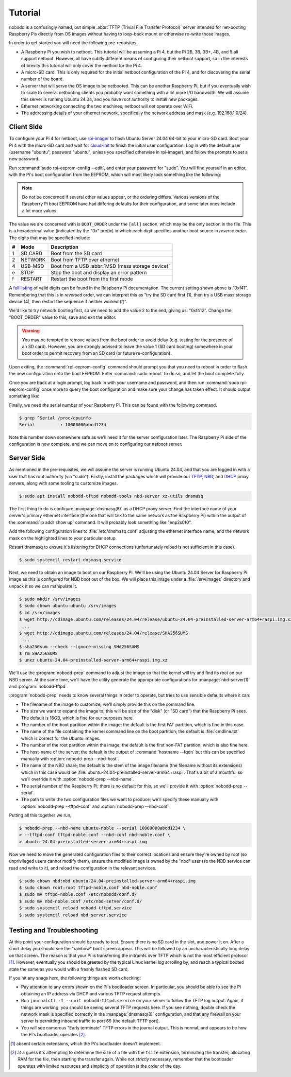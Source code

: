 .. nobodd: a boot configuration tool for the Raspberry Pi
..
.. Copyright (c) 2023-2024 Dave Jones <dave.jones@canonical.com>
.. Copyright (c) 2023-2024 Canonical Ltd.
..
.. SPDX-License-Identifier: GPL-3.0

========
Tutorial
========

nobodd is a confusingly named, but simple :abbr:`TFTP (Trivial File Transfer
Protocol)` server intended for net-booting Raspberry Pis directly from OS
images without having to loop-back mount or otherwise re-write those images.

In order to get started you will need the following pre-requisites:

* A Raspberry Pi you wish to netboot. This tutorial will be assuming a Pi 4,
  but the Pi 2B, 3B, 3B+, 4B, and 5 all support netboot. However, all have
  subtly different means of configuring their netboot support, so in the
  interests of brevity this tutorial will only cover the method for the Pi 4.

* A micro-SD card. This is only required for the initial netboot configuration
  of the Pi 4, and for discovering the serial number of the board.

* A server that will serve the OS image to be netbooted. This can be another
  Raspberry Pi, but if you eventually wish to scale to several netbooting
  clients you probably want something with a lot more I/O bandwidth. We will
  assume this server is running Ubuntu 24.04, and you have root authority to
  install new packages.

* Ethernet networking connecting the two machines; netboot will *not* operate
  over WiFi.

* The addressing details of your ethernet network, specifically the network
  address and mask (e.g. 192.168.1.0/24).


Client Side
============

To configure your Pi 4 for netboot, use `rpi-imager`_ to flash Ubuntu Server
24.04 64-bit to your micro-SD card. Boot your Pi 4 with the micro-SD card and
wait for `cloud-init`_ to finish the initial user configuration. Log in with
the default user (username "ubuntu", password "ubuntu", unless you specified
otherwise in rpi-imager), and follow the prompts to set a new password.

Run :command:`sudo rpi-eeprom-config --edit`, and enter your password for
"sudo". You will find yourself in an editor, with the Pi's boot configuration
from the EEPROM, which will most likely look something like the following:

.. code-block:: ini
    :emphasize-lines: 5

    [all]
    BOOT_UART=0
    WAKE_ON_GPIO=1
    ENABLE_SELF_UPDATE=1
    BOOT_ORDER=0xf41

.. note::

    Do not be concerned if several other values appear, or the ordering
    differs. Various versions of the Raspberry Pi boot EEPROM have had
    differing defaults for their configuration, and some later ones include a
    lot more values.

The value we are concerned with is ``BOOT_ORDER`` under the ``[all]`` section,
which may be the only section in the file. This is a hexadecimal value
(indicated by the "0x" prefix) in which each digit specifies another boot
source in *reverse order*. The digits that may be specified include:

== ========= ================================================================
#  Mode      Description
== ========= ================================================================
1  SD CARD   Boot from the SD card
2  NETWORK   Boot from TFTP over ethernet
4  USB-MSD   Boot from a USB :abbr:`MSD (mass storage device)`
e  STOP      Stop the boot and display an error pattern
f  RESTART   Restart the boot from the first mode
== ========= ================================================================

A `full listing <BOOT_ORDER_>`_ of valid digits can be found in the Raspberry
Pi documentation. The current setting shown above is "0xf41". Remembering that
this is in *reversed* order, we can interpret this as "try the SD card first
(1), then try a USB mass storage device (4), then restart the sequence if
neither worked (f)".

We'd like to try network booting first, so we need to add the value 2 to the
end, giving us: "0xf412". Change the "BOOT_ORDER" value to this, save and exit
the editor.

.. warning::

    You may be tempted to remove values from the boot order to avoid delay
    (e.g. testing for the presence of an SD card). However, you are strongly
    advised to leave the value 1 (SD card booting) somewhere in your boot order
    to permit recovery from an SD card (or future re-configuration).

Upon exiting, the :command:`rpi-eeprom-config` command should prompt you that
you need to reboot in order to flash the new configuration onto the boot
EEPROM. Enter :command:`sudo reboot` to do so, and let the boot complete fully.

Once you are back at a login prompt, log back in with your username and
password, and then run :command:`sudo rpi-eeprom-config` once more to query the
boot configuration and make sure your change has taken effect. It should output
something like:

.. code-block:: ini
    :emphasize-lines: 5

    [all]
    BOOT_UART=0
    WAKE_ON_GPIO=1
    ENABLE_SELF_UPDATE=1
    BOOT_ORDER=0xf412

Finally, we need the serial number of your Raspberry Pi. This can be found with
the following command.

.. code-block:: console

    $ grep ^Serial /proc/cpuinfo
    Serial          : 10000000abcd1234

Note this number down somewhere safe as we'll need it for the server
configuration later. The Raspberry Pi side of the configuration is now
complete, and we can move on to configuring our netboot server.


Server Side
===========

As mentioned in the pre-requisites, we will assume the server is running Ubuntu
24.04, and that you are logged in with a user that has root authority (via
"sudo"). Firstly, install the packages which will provide our `TFTP`_, `NBD`_,
and `DHCP`_ proxy servers, along with some tooling to customize images.

.. code-block:: console

    $ sudo apt install nobodd-tftpd nobodd-tools nbd-server xz-utils dnsmasq

The first thing to do is configure :manpage:`dnsmasq(8)` as a DHCP proxy
server. Find the interface name of your server's primary ethernet interface
(the one that will talk to the same network as the Raspberry Pi) within the
output of the :command:`ip addr show up` command. It will probably look
something like "enp2s0f0".

.. code-block:: console
    :emphasize-lines: 8,10

    $ ip addr show
    1: lo: <LOOPBACK,UP,LOWER_UP> mtu 65536 qdisc noqueue state UNKNOWN group default qlen 1000
        link/loopback 00:00:00:00:00:00 brd 00:00:00:00:00:00
        inet 127.0.0.1/8 scope host lo
           valid_lft forever preferred_lft forever
        inet6 ::1/128 scope host
            valid_lft forever preferred_lft forever
    2: enp2s0f0: <BROADCAST,MULTICAST,UP,LOWER_UP> mtu 1500 qdisc mq state UP group default qlen 1000
        link/ether 0a:0b:0c:0d:0e:0f brd ff:ff:ff:ff:ff:ff
        inet 192.168.1.4/16 brd 192.168.1.255 scope global enp2s0f0
           valid_lft forever preferred_lft forever
        inet6 fd00:abcd:1234::4/128 scope global noprefixroute
           valid_lft forever preferred_lft 53017sec
        inet6 fe80::beef:face:d00d:1234/64 scope link
            valid_lft forever preferred_lft forever
    3: enp1s0f1: <BROADCAST,MULTICAST,UP,LOWER_UP> mtu 1500 qdisc mq master br0 state UP group default qlen 1000
        link/ether 1a:0b:0c:0d:0e:0f brd ff:ff:ff:ff:ff:ff
    4: br0: <BROADCAST,MULTICAST,UP,LOWER_UP> mtu 1500 qdisc noqueue state UP group default qlen 1000
        link/ether 02:6c:fc:6f:56:5c brd ff:ff:ff:ff:ff:ff
        inet6 fe80::60d9:48ff:fee3:c955/64 scope link
           valid_lft forever preferred_lft forever
    ...

Add the following configuration lines to :file:`/etc/dnsmasq.conf` adjusting
the ethernet interface name, and the network mask on the highlighted lines to
your particular setup.

.. code-block:: text
    :emphasize-lines: 2,7

    # Only listen on the primary ethernet interface
    interface=enp2s0f0
    bind-interfaces

    # Perform DHCP proxying on the network, and advertise our
    # PXE-ish boot service
    dhcp-range=192.168.1.255,proxy
    pxe-service=0,"Raspberry Pi Boot"

Restart dnsmasq to ensure it's listening for DHCP connections (unfortunately
reload is not sufficient in this case).

.. code-block:: console

    $ sudo systemctl restart dnsmasq.service

Next, we need to obtain an image to boot on our Raspberry Pi. We'll be using
the Ubuntu 24.04 Server for Raspberry Pi image as this is configured for NBD
boot out of the box. We will place this image under a :file:`/srv/images`
directory and unpack it so we can manipulate it.

.. code-block:: console

    $ sudo mkdir /srv/images
    $ sudo chown ubuntu:ubuntu /srv/images
    $ cd /srv/images
    $ wget http://cdimage.ubuntu.com/releases/24.04/release/ubuntu-24.04-preinstalled-server-arm64+raspi.img.xz
     ...
    $ wget http://cdimage.ubuntu.com/releases/24.04/release/SHA256SUMS
     ...
    $ sha256sum --check --ignore-missing SHA256SUMS
    $ rm SHA256SUMS
    $ unxz ubuntu-24.04-preinstalled-server-arm64+raspi.img.xz

We'll use the :program:`nobodd-prep` command to adjust the image so that the
kernel will try and find its root on our NBD server. At the same time, we'll
have the utility generate the appropriate configurations for
:manpage:`nbd-server(1)` and :program:`nobodd-tftpd`.

:program:`nobodd-prep` needs to know several things in order to operate, but
tries to use sensible defaults where it can:

* The filename of the image to customize; we'll simply provide this on the
  command line.

* The size we want to expand the image to; this will be size of the "disk" (or
  "SD card") that the Raspberry Pi sees. The default is 16GB, which is fine for
  our purposes here.

* The number of the boot partition within the image; the default is the first
  FAT partition, which is fine in this case.

* The name of the file containing the kernel command line on the boot
  partition; the default is :file:`cmdline.txt` which is correct for the
  Ubuntu images.

* The number of the root partition within the image; the default is the first
  non-FAT partition, which is also fine here.

* The host-name of the server; the default is the output of :command:`hostname
  --fqdn` but this can be specified manually with :option:`nobodd-prep
  --nbd-host`.

* The name of the NBD share; the default is the stem of the image filename (the
  filename without its extensions) which in this case would be
  :file:`ubuntu-24.04-preinstalled-server-arm64+raspi`. That's a bit of a
  mouthful so we'll override it with :option:`nobodd-prep --nbd-name`.

* The serial number of the Raspberry Pi; there is no default for this, so we'll
  provide it with :option:`nobodd-prep --serial`.

* The path to write the two configuration files we want to produce; we'll
  specify these manually with :option:`nobodd-prep --tftpd-conf` and
  :option:`nobodd-prep --nbd-conf`

Putting all this together we run,

.. code-block:: console

    $ nobodd-prep --nbd-name ubuntu-noble --serial 10000000abcd1234 \
    > --tftpd-conf tftpd-noble.conf --nbd-conf nbd-noble.conf \
    > ubuntu-24.04-preinstalled-server-arm64+raspi.img

Now we need to move the generated configuration files to their correct
locations and ensure they're owned by root (so unprivileged users cannot modify
them), ensure the modified image is owned by the "nbd" user (so the NBD service
can read and write to it), and reload the configuration in the relevant
services.

.. code-block:: console

    $ sudo chown nbd:nbd ubuntu-24.04-preinstalled-server-arm64+raspi.img
    $ sudo chown root:root tftpd-noble.conf nbd-noble.conf
    $ sudo mv tftpd-noble.conf /etc/nobodd/conf.d/
    $ sudo mv nbd-noble.conf /etc/nbd-server/conf.d/
    $ sudo systemctl reload nobodd-tftpd.service
    $ sudo systemctl reload nbd-server.service


Testing and Troubleshooting
===========================

At this point your configuration should be ready to test. Ensure there is no SD
card in the slot, and power it on. After a short delay you should see the
"rainbow" boot screen appear. This will be followed by an uncharacteristically
long delay on that screen. The reason is that your Pi is transferring the
initramfs over TFTP which is not the most efficient protocol [#extensions]_.
However, eventually you should be greeted by the typical Linux kernel log
scrolling by, and reach a typical booted state the same as you would with a
freshly flashed SD card.

If you hit any snags here, the following things are worth checking:

* Pay attention to any errors shown on the Pi's bootloader screen. In
  particular, you should be able to see the Pi obtaining an IP address via DHCP
  and various TFTP request attempts.

* Run ``journalctl -f --unit nobodd-tftpd.service`` on your server to follow
  the TFTP log output. Again, if things are working, you should be seeing
  several TFTP requests here. If you see nothing, double check the network mask
  is specified correctly in the :manpage:`dnsmasq(8)` configuration, and that
  any firewall on your server is permitting inbound traffic to port 69 (the
  default TFTP port).

* You *will* see numerous "Early terminate" TFTP errors in the journal output.
  This is normal, and appears to be how the Pi's bootloader operates [#tsize]_.

.. _TFTP: https://en.wikipedia.org/wiki/Trivial_File_Transfer_Protocol
.. _NBD: https://en.wikipedia.org/wiki/Network_block_device
.. _DHCP: https://en.wikipedia.org/wiki/Dynamic_Host_Configuration_Protocol
.. _rpi-imager: https://www.raspberrypi.com/software/
.. _BOOT_ORDER: https://www.raspberrypi.com/documentation/computers/raspberry-pi.html#BOOT_ORDER
.. _cloud-init: https://cloudinit.readthedocs.io/

.. [#extensions] absent certain extensions, which the Pi's bootloader doesn't
   implement.

.. [#tsize] at a guess it's attempting to determine the size of a file with the
   ``tsize`` extension, terminating the transfer, allocating RAM for the file,
   then starting the transfer again. While not *strictly* necessary, remember
   that the bootloader operates with limited resources and simplicity of
   operation is the order of the day.
